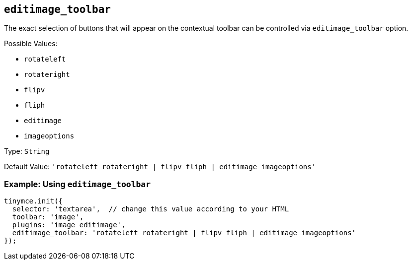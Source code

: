 [[editimage_toolbar]]
== `+editimage_toolbar+`

The exact selection of buttons that will appear on the contextual toolbar can be controlled via `+editimage_toolbar+` option.

Possible Values:

* `+rotateleft+`
* `+rotateright+`
* `+flipv+`
* `+fliph+`
* `+editimage+`
* `+imageoptions+`

Type: `+String+`

Default Value: `+'rotateleft rotateright | flipv fliph | editimage imageoptions'+`

=== Example: Using `+editimage_toolbar+`

[source,js]
----
tinymce.init({
  selector: 'textarea',  // change this value according to your HTML
  toolbar: 'image',
  plugins: 'image editimage',
  editimage_toolbar: 'rotateleft rotateright | flipv fliph | editimage imageoptions'
});
----
